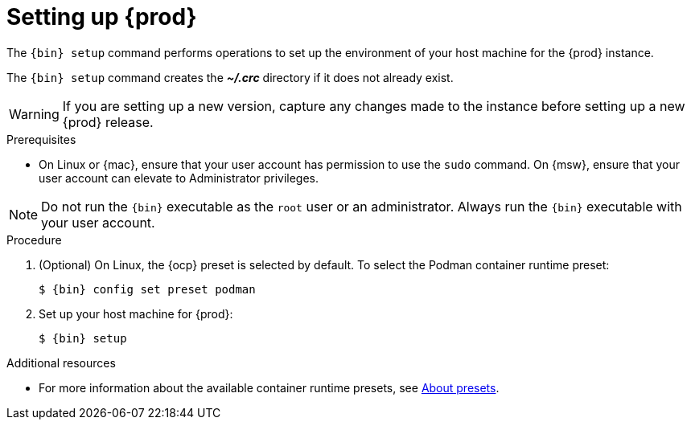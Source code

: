 = Setting up {prod}

[role="_abstract"]
The [command]`{bin} setup` command performs operations to set up the environment of your host machine for the {prod} instance.

The [command]`{bin} setup` command creates the [filename]*_~/.crc_* directory if it does not already exist.

[WARNING]
====
If you are setting up a new version, capture any changes made to the instance before setting up a new {prod} release.
====

.Prerequisites
* On Linux or {mac}, ensure that your user account has permission to use the [command]`sudo` command.
On {msw}, ensure that your user account can elevate to Administrator privileges.

[NOTE]
====
Do not run the [command]`{bin}` executable as the `root` user or an administrator.
Always run the [command]`{bin}` executable with your user account.
====

.Procedure
. (Optional) On Linux, the {ocp} preset is selected by default.
To select the Podman container runtime preset:
+
[subs="+quotes,attributes"]
----
$ {bin} config set preset podman
----

. Set up your host machine for {prod}:
+
[subs="+quotes,attributes"]
----
$ {bin} setup
----

[role="_additional-resources"]
.Additional resources
* For more information about the available container runtime presets, see link:{crc-gsg-url}#about-presets_gsg[About presets].
